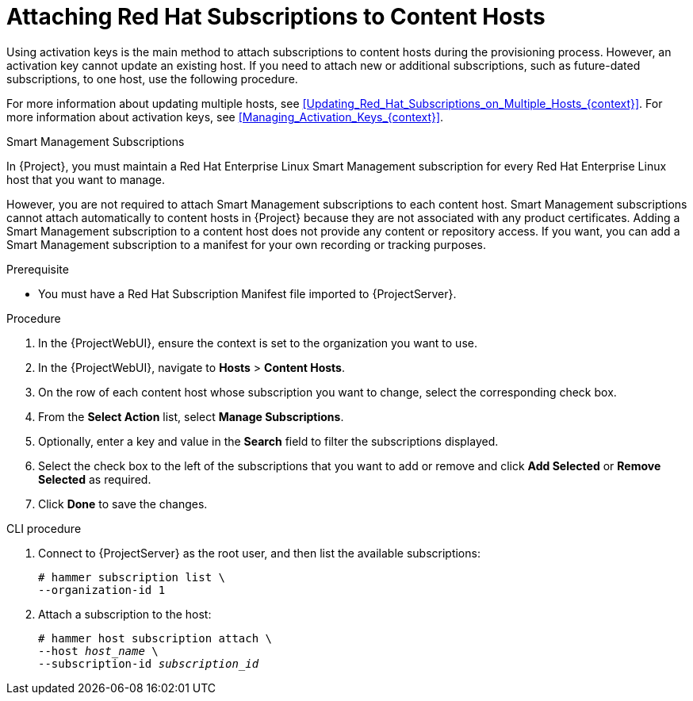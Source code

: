 [id="Attaching_Red_Hat_Subscriptions_to_Content_Hosts_{context}"]
= Attaching Red Hat Subscriptions to Content Hosts

Using activation keys is the main method to attach subscriptions to content hosts during the provisioning process.
However, an activation key cannot update an existing host.
If you need to attach new or additional subscriptions, such as future-dated subscriptions, to one host, use the following procedure.

For more information about updating multiple hosts, see xref:Updating_Red_Hat_Subscriptions_on_Multiple_Hosts_{context}[].
For more information about activation keys, see xref:Managing_Activation_Keys_{context}[].

.Smart Management Subscriptions

In {Project}, you must maintain a Red{nbsp}Hat Enterprise Linux Smart Management subscription for every Red{nbsp}Hat Enterprise Linux host that you want to manage.

However, you are not required to attach Smart Management subscriptions to each content host.
Smart Management subscriptions cannot attach automatically to content hosts in {Project} because they are not associated with any product certificates.
Adding a Smart Management subscription to a content host does not provide any content or repository access.
If you want, you can add a Smart Management subscription to a manifest for your own recording or tracking purposes.

.Prerequisite
* You must have a Red{nbsp}Hat Subscription Manifest file imported to {ProjectServer}.

.Procedure
. In the {ProjectWebUI}, ensure the context is set to the organization you want to use.
. In the {ProjectWebUI}, navigate to *Hosts* > *Content Hosts*.
. On the row of each content host whose subscription you want to change, select the corresponding check box.
. From the *Select Action* list, select *Manage Subscriptions*.
. Optionally, enter a key and value in the *Search* field to filter the subscriptions displayed.
. Select the check box to the left of the subscriptions that you want to add or remove and click *Add Selected* or *Remove Selected* as required.
. Click *Done* to save the changes.

.CLI procedure
. Connect to {ProjectServer} as the root user, and then list the available subscriptions:
+
[subs="+quotes"]
----
# hammer subscription list \
--organization-id 1
----
. Attach a subscription to the host:
+
[subs="+quotes"]
----
# hammer host subscription attach \
--host _host_name_ \
--subscription-id _subscription_id_
----
